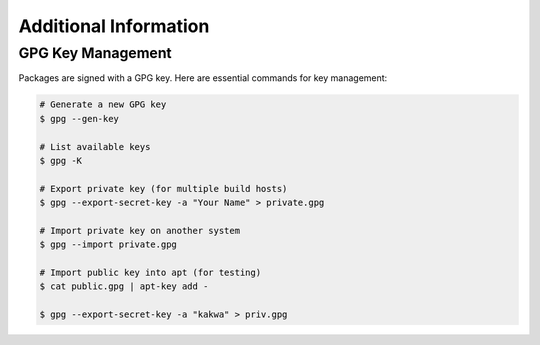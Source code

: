 Additional Information
----------------------

GPG Key Management
==================

Packages are signed with a GPG key. Here are essential commands for key management:

.. sourcecode:: bash

    # Generate a new GPG key
    $ gpg --gen-key

    # List available keys
    $ gpg -K

    # Export private key (for multiple build hosts)
    $ gpg --export-secret-key -a "Your Name" > private.gpg

    # Import private key on another system
    $ gpg --import private.gpg

    # Import public key into apt (for testing)
    $ cat public.gpg | apt-key add -

    $ gpg --export-secret-key -a "kakwa" > priv.gpg

